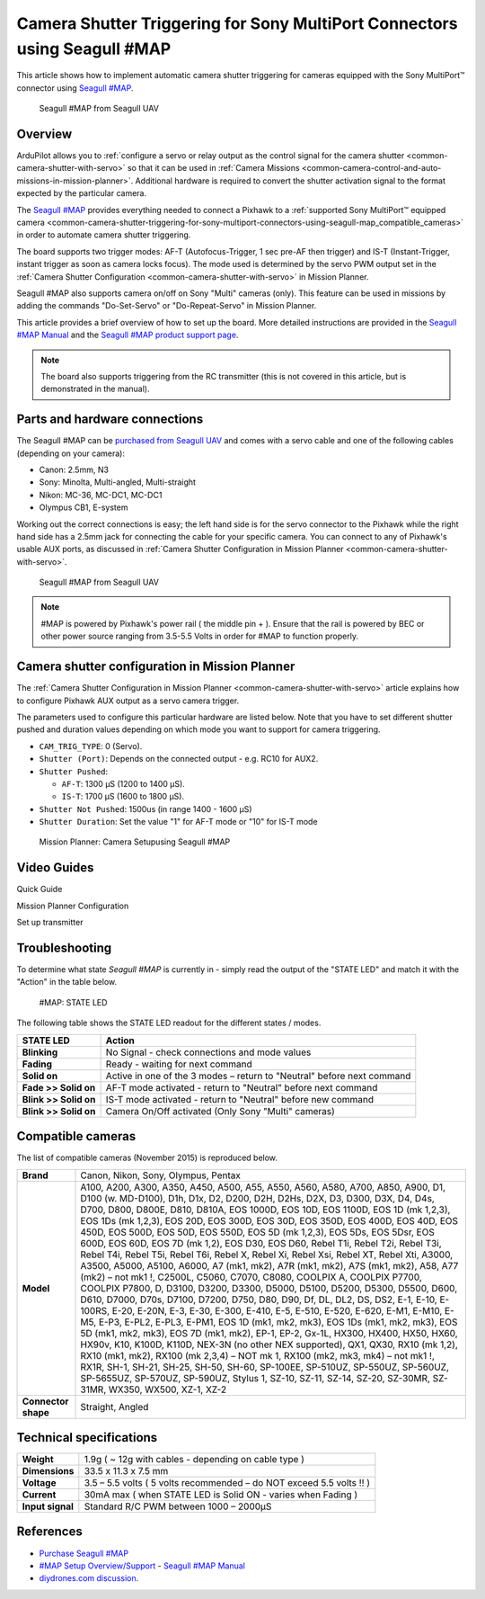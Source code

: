 .. _common-camera-shutter-triggering-for-sony-multiport-connectors-using-seagull-map:

==========================================================================
Camera Shutter Triggering for Sony MultiPort Connectors using Seagull #MAP
==========================================================================

This article shows how to implement automatic camera shutter triggering
for cameras equipped with the Sony MultiPort™ connector using `Seagull #MAP <http://www.seagulluav.com/product/seagull-map2/>`__.

.. figure:: ../../../images/SeagullMAP-1000_3.jpg
   :target: ../_images/SeagullMAP-1000_3.jpg

   Seagull #MAP from Seagull UAV

Overview
========

ArduPilot allows you to :ref:`configure a servo or relay output as the control signal for the camera shutter <common-camera-shutter-with-servo>` so that it can be used in
:ref:`Camera Missions <common-camera-control-and-auto-missions-in-mission-planner>`.
Additional hardware is required to convert the shutter activation signal
to the format expected by the particular camera.

The `Seagull #MAP <http://www.seagulluav.com/product/seagull-map2/>`__
provides everything needed to connect a Pixhawk to a :ref:`supported Sony MultiPort™ equipped camera <common-camera-shutter-triggering-for-sony-multiport-connectors-using-seagull-map_compatible_cameras>` in order to automate
camera shutter triggering.

The board supports two trigger modes: AF-T (Autofocus-Trigger, 1 sec
pre-AF then trigger) and IS-T (Instant-Trigger, instant trigger as soon
as camera locks focus). The mode used is determined by the servo PWM
output set in the :ref:`Camera Shutter Configuration <common-camera-shutter-with-servo>` in Mission Planner.

Seagull #MAP also supports camera on/off on Sony "Multi" cameras (only).
This feature can be used in missions by adding the commands
"Do-Set-Servo" or "Do-Repeat-Servo" in Mission Planner.

This article provides a brief overview of how to set up the board. More
detailed instructions are provided in the `Seagull #MAP Manual <http://seagulluav.com/wp-content/uploads/2015/08/Seagull-MAP-Manual.pdf>`__
and the `Seagull #MAP product support page <http://www.seagulluav.com/seagull-map-support/>`__.

.. note::

   The board also supports triggering from the RC transmitter (this
   is not covered in this article, but is demonstrated in the manual).

Parts and hardware connections
==============================

The Seagull #MAP can be `purchased from Seagull UAV <http://www.seagulluav.com/product/seagull-map/>`__ and comes with a
servo cable and one of the following cables (depending on your camera):

-  Canon: 2.5mm, N3
-  Sony: Minolta, Multi-angled, Multi-straight
-  Nikon: MC-36, MC-DC1, MC-DC1
-  Olympus CB1, E-system

Working out the correct connections is easy; the left hand side is for
the servo connector to the Pixhawk while the right hand side has a 2.5mm
jack for connecting the cable for your specific camera. You can connect
to any of Pixhawk's usable AUX ports, as discussed in :ref:`Camera Shutter Configuration in Mission Planner <common-camera-shutter-with-servo>`.

.. figure:: ../../../images/SeagullMAP-1000_3.jpg
   :target: ../_images/SeagullMAP-1000_3.jpg

   Seagull #MAP from Seagull UAV

.. note::

   #MAP is powered by Pixhawk's power rail ( the middle pin + ).
   Ensure that the rail is powered by BEC or other power source ranging
   from 3.5-5.5 Volts in order for #MAP to function properly.

Camera shutter configuration in Mission Planner
===============================================

The :ref:`Camera Shutter Configuration in Mission Planner <common-camera-shutter-with-servo>` article explains how to
configure Pixhawk AUX output as a servo camera trigger.

The parameters used to configure this particular hardware are listed
below. Note that you have to set different shutter pushed and duration
values depending on which mode you want to support for camera
triggering.

-  ``CAM_TRIG_TYPE``: 0 (Servo).
-  ``Shutter (Port)``: Depends on the connected output - e.g. RC10 for
   AUX2.
-  ``Shutter Pushed``:

   -  ``AF-T``: 1300 μS (1200 to 1400 μS).
   -  ``IS-T``: 1700 μS (1600 to 1800 μS).

-  ``Shutter Not Pushed``: 1500us (in range 1400 - 1600 μS)
-  ``Shutter Duration``: Set the value "1" for AF-T mode or "10" for
   IS-T mode

.. figure:: ../../../images/MissionPlanner_SeagullMAP_CameraSetup_v2.png
   :target: ../_images/MissionPlanner_SeagullMAP_CameraSetup_v2.png

   Mission Planner: Camera Setupusing Seagull #MAP

Video Guides
============

Quick Guide

..  youtube:: gEAq8xwdTh4
    :width: 100%

Mission Planner Configuration

..  youtube:: epjcvfZSepc
    :width: 100%

Set up transmitter

..  youtube:: _gx-LADRxrg
    :width: 100%

Troubleshooting
===============

To determine what state *Seagull #MAP* is currently in - simply read the
output of the "STATE LED" and match it with the "Action" in the table
below.

.. figure:: ../../../images/Seagull_MAP_State_LED.jpg
   :target: ../_images/Seagull_MAP_State_LED.jpg

   #MAP: STATE LED

The following table shows the STATE LED readout for the different states
/ modes.

+-------------------------+--------------------------------------------------------------------------+
| **STATE LED**           | Action                                                                   |
+=========================+==========================================================================+
| **Blinking**            | No Signal - check connections and mode values                            |
+-------------------------+--------------------------------------------------------------------------+
| **Fading**              | Ready - waiting for next command                                         |
+-------------------------+--------------------------------------------------------------------------+
| **Solid on**            | Active in one of the 3 modes – return to "Neutral" before next command   |
+-------------------------+--------------------------------------------------------------------------+
| **Fade >> Solid on**    | AF-T mode activated - return to "Neutral" before next command            |
+-------------------------+--------------------------------------------------------------------------+
| **Blink >> Solid on**   | IS-T mode activated - return to "Neutral" before new command             |
+-------------------------+--------------------------------------------------------------------------+
| **Blink >> Solid on**   | Camera On/Off activated (Only Sony "Multi" cameras)                      |
+-------------------------+--------------------------------------------------------------------------+

.. _common-camera-shutter-triggering-for-sony-multiport-connectors-using-seagull-map_compatible_cameras:

Compatible cameras
==================

The list of compatible cameras (November 2015) is reproduced below.

+-----------------------+-----------------------------------------------------------------------------------------------------------------------------------------------------------------------------------------------------------------------------------------------------------------------------------------------------------------------------------------------------------------------------------------------------------------------------------------------------------------------------------------------------------------------------------------------------------------------------------------------------------------------------------------------------------------------------------------------------------------------------------------------------------------------------------------------------------------------------------------------------------------------------------------------------------------------------------------------------------------------------------------------------------------------------------------------------------------------------------------------------------------------------------------------------------------------------------------------------------------------------------------------------------------------------------------------------------------------------------------------------------------------------------------------------------------------------------------------------------------------------------------------------------------------------------------------------------------------+
| **Brand**             | Canon, Nikon, Sony, Olympus, Pentax                                                                                                                                                                                                                                                                                                                                                                                                                                                                                                                                                                                                                                                                                                                                                                                                                                                                                                                                                                                                                                                                                                                                                                                                                                                                                                                                                                                                                                                                                                                                   |
+-----------------------+-----------------------------------------------------------------------------------------------------------------------------------------------------------------------------------------------------------------------------------------------------------------------------------------------------------------------------------------------------------------------------------------------------------------------------------------------------------------------------------------------------------------------------------------------------------------------------------------------------------------------------------------------------------------------------------------------------------------------------------------------------------------------------------------------------------------------------------------------------------------------------------------------------------------------------------------------------------------------------------------------------------------------------------------------------------------------------------------------------------------------------------------------------------------------------------------------------------------------------------------------------------------------------------------------------------------------------------------------------------------------------------------------------------------------------------------------------------------------------------------------------------------------------------------------------------------------+
| **Model**             | A100, A200, A300, A350, A450, A500, A55, A550, A560, A580, A700, A850, A900, D1, D100 (w. MD-D100), D1h, D1x, D2, D200, D2H, D2Hs, D2X, D3, D300, D3X, D4, D4s, D700, D800, D800E, D810, D810A, EOS 1000D, EOS 10D, EOS 1100D, EOS 1D (mk 1,2,3), EOS 1Ds (mk 1,2,3), EOS 20D, EOS 300D, EOS 30D, EOS 350D, EOS 400D, EOS 40D, EOS 450D, EOS 500D, EOS 50D, EOS 550D, EOS 5D (mk 1,2,3), EOS 5Ds, EOS 5Dsr, EOS 600D, EOS 60D, EOS 7D (mk 1,2), EOS D30, EOS D60, Rebel T1i, Rebel T2i, Rebel T3i, Rebel T4i, Rebel T5i, Rebel T6i, Rebel X, Rebel Xi, Rebel Xsi, Rebel XT, Rebel Xti, A3000, A3500, A5000, A5100, A6000, A7 (mk1, mk2), A7R (mk1, mk2), A7S (mk1, mk2), A58, A77 (mk2) – not mk1 !, C2500L, C5060, C7070, C8080, COOLPIX A, COOLPIX P7700, COOLPIX P7800, D, D3100, D3200, D3300, D5000, D5100, D5200, D5300, D5500, D600, D610, D7000, D70s, D7100, D7200, D750, D80, D90, Df, DL, DL2, DS, DS2, E-1, E-10, E-100RS, E-20, E-20N, E-3, E-30, E-300, E-410, E-5, E-510, E-520, E-620, E-M1, E-M10, E-M5, E-P3, E-PL2, E-PL3, E-PM1, EOS 1D (mk1, mk2, mk3), EOS 1Ds (mk1, mk2, mk3), EOS 5D (mk1, mk2, mk3), EOS 7D (mk1, mk2), EP-1, EP-2, Gx-1L, HX300, HX400, HX50, HX60, HX90v, K10, K100D, K110D, NEX-3N (no other NEX supported), QX1, QX30, RX10 (mk 1,2), RX10 (mk1, mk2), RX100 (mk 2,3,4) – NOT mk 1, RX100 (mk2, mk3, mk4) – not mk1 !, RX1R, SH-1, SH-21, SH-25, SH-50, SH-60, SP-100EE, SP-510UZ, SP-550UZ, SP-560UZ, SP-5655UZ, SP-570UZ, SP-590UZ, Stylus 1, SZ-10, SZ-11, SZ-14, SZ-20, SZ-30MR, SZ-31MR, WX350, WX500, XZ-1, XZ-2   |
+-----------------------+-----------------------------------------------------------------------------------------------------------------------------------------------------------------------------------------------------------------------------------------------------------------------------------------------------------------------------------------------------------------------------------------------------------------------------------------------------------------------------------------------------------------------------------------------------------------------------------------------------------------------------------------------------------------------------------------------------------------------------------------------------------------------------------------------------------------------------------------------------------------------------------------------------------------------------------------------------------------------------------------------------------------------------------------------------------------------------------------------------------------------------------------------------------------------------------------------------------------------------------------------------------------------------------------------------------------------------------------------------------------------------------------------------------------------------------------------------------------------------------------------------------------------------------------------------------------------+
| **Connector shape**   | Straight, Angled                                                                                                                                                                                                                                                                                                                                                                                                                                                                                                                                                                                                                                                                                                                                                                                                                                                                                                                                                                                                                                                                                                                                                                                                                                                                                                                                                                                                                                                                                                                                                      |
+-----------------------+-----------------------------------------------------------------------------------------------------------------------------------------------------------------------------------------------------------------------------------------------------------------------------------------------------------------------------------------------------------------------------------------------------------------------------------------------------------------------------------------------------------------------------------------------------------------------------------------------------------------------------------------------------------------------------------------------------------------------------------------------------------------------------------------------------------------------------------------------------------------------------------------------------------------------------------------------------------------------------------------------------------------------------------------------------------------------------------------------------------------------------------------------------------------------------------------------------------------------------------------------------------------------------------------------------------------------------------------------------------------------------------------------------------------------------------------------------------------------------------------------------------------------------------------------------------------------+

Technical specifications
========================

+--------------------+------------------------------------------------------------------------+
| **Weight**         | 1.9g ( ~ 12g with cables - depending on cable type )                   |
+--------------------+------------------------------------------------------------------------+
| **Dimensions**     | 33.5 x 11.3 x 7.5 mm                                                   |
+--------------------+------------------------------------------------------------------------+
| **Voltage**        | 3.5 – 5.5 volts ( 5 volts recommended – do NOT exceed 5.5 volts !! )   |
+--------------------+------------------------------------------------------------------------+
| **Current**        | 30mA max ( when STATE LED is Solid ON - varies when Fading )           |
+--------------------+------------------------------------------------------------------------+
| **Input signal**   | Standard R/C PWM between 1000 – 2000μS                                 |
+--------------------+------------------------------------------------------------------------+

References
==========

-  `Purchase Seagull #MAP <http://www.seagulluav.com/product/seagull-map2/#tab-description>`__
-  `#MAP Setup
   Overview/Support <http://www.seagulluav.com/seagull-map-support/>`__ - `Seagull #MAP Manual <http://seagulluav.com/wp-content/uploads/2015/08/Seagull-MAP-Manual.pdf>`__
-  `diydrones.com discussion <http://diydrones.com/profiles/blogs/seagull-map-uav-camera-trigger-with-100-camera-models-supported>`__.
